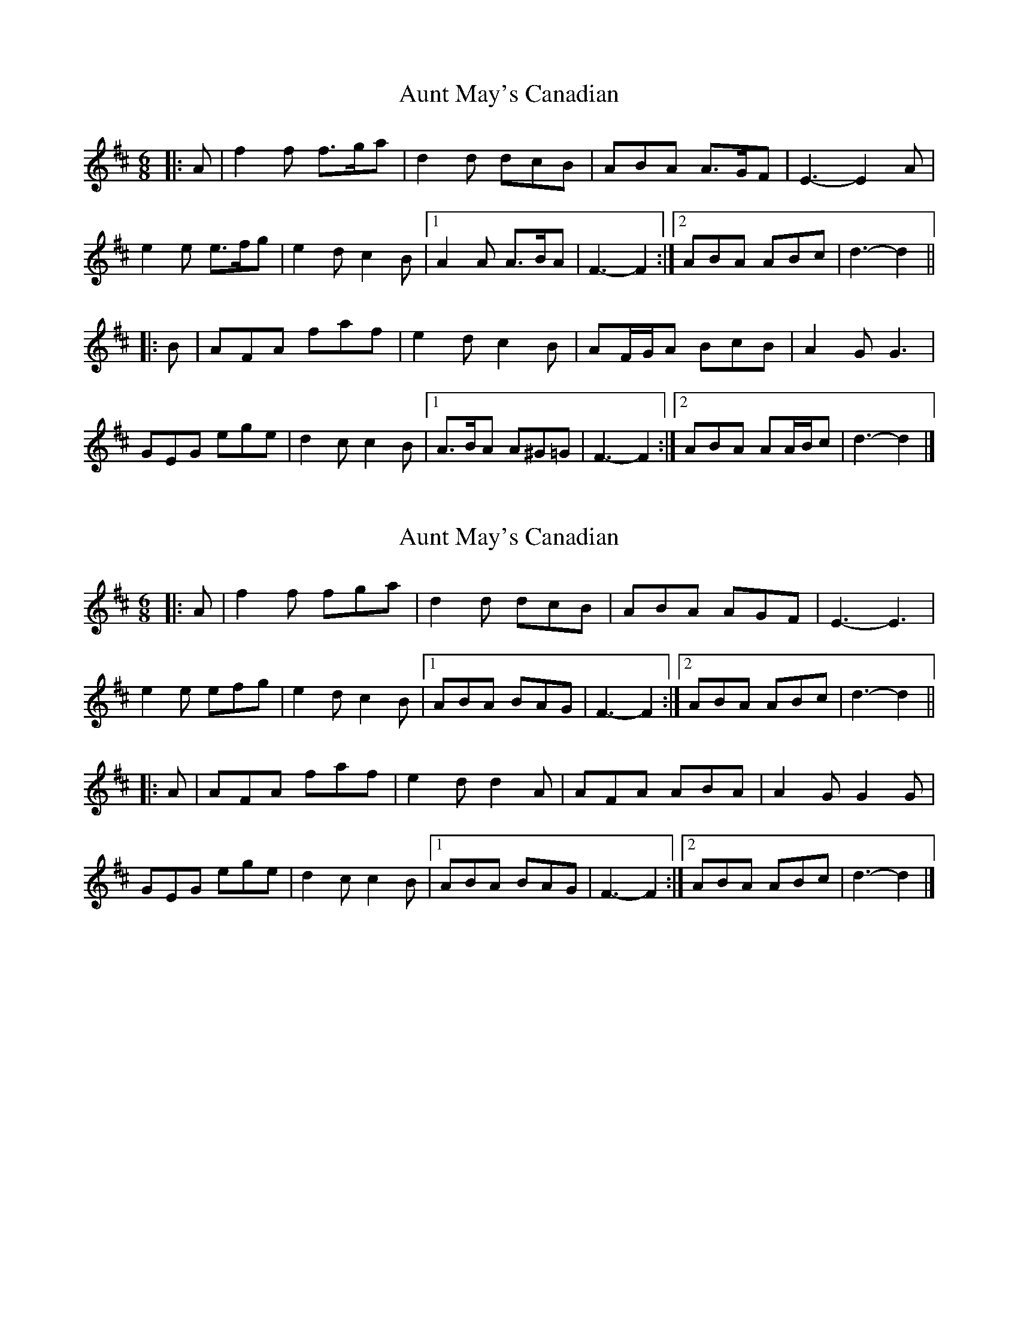 X: 1
T: Aunt May's Canadian
Z: ceolachan
S: https://thesession.org/tunes/7000#setting7000
R: jig
M: 6/8
L: 1/8
K: Dmaj
|: A |f2 f f>ga | d2 d dcB | ABA A>GF | E3- E2 A |
e2 e e>fg | e2 d c2 B |[1 A2 A A>BA | F3- F2 :|[2 ABA ABc | d3- d2 ||
|: B |AFA faf | e2 d c2 B | AF/G/A BcB | A2 G G3 |
GEG ege | d2 c c2 B |[1 A>BA A^G=G | F3- F2 :|[2 ABA AA/B/c | d3- d2 |]
X: 2
T: Aunt May's Canadian
Z: ceolachan
S: https://thesession.org/tunes/7000#setting18580
R: jig
M: 6/8
L: 1/8
K: Dmaj
|: A |f2 f fga | d2 d dcB | ABA AGF | E3- E3 |
e2 e efg | e2 d c2 B |[1 ABA BAG | F3- F2 :|[2 ABA ABc | d3- d2 ||
|: A |AFA faf | e2 d d2 A | AFA ABA | A2 G G2 G |
GEG ege | d2 c c2 B |[1 ABA BAG | F3- F2 :|[2 ABA ABc | d3- d2 |]
X: 3
T: Aunt May's Canadian
Z: ceolachan
S: https://thesession.org/tunes/7000#setting18581
R: jig
M: 6/8
L: 1/8
K: Dmaj
|: A |f3 ff/g/a | d3 dd/c/B | A^GA A=GF | E3- E2 a |
e3 ee/f/g | e3 dd/c/B |[1 A^GA A=GE | F3- F2 :|[2 A^GA AA/B/c | d3- d2 ||
|: A |AFA f2 f | e2 c d2 A | AF/G/A ABA | A2 ^G =G2 G |
GEG e2 e | d2 B c2 A |[1 A^GA BB/A/=G | F3- F2 :|[2 A^GA AA/B/c | d3- d2 |]
